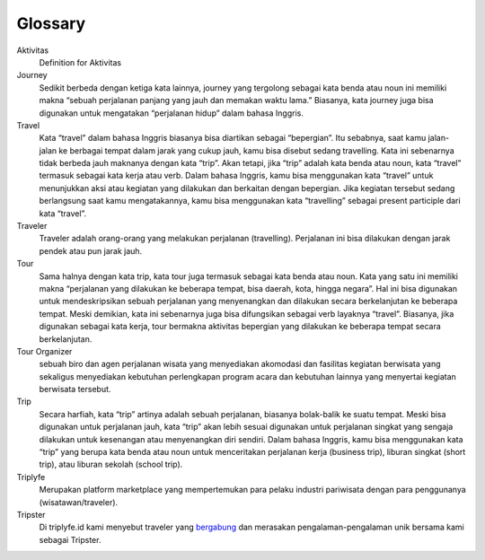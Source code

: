 
========
Glossary
========


Aktivitas
    Definition for Aktivitas
Journey
    Sedikit berbeda dengan ketiga kata lainnya, journey yang tergolong sebagai kata benda atau noun ini memiliki makna 
    “sebuah perjalanan panjang yang jauh dan memakan waktu lama.” Biasanya, kata journey juga bisa digunakan untuk mengatakan “perjalanan hidup” dalam bahasa Inggris.
Travel
    Kata “travel” dalam bahasa Inggris biasanya bisa diartikan sebagai “bepergian”. Itu sebabnya, saat kamu jalan-jalan ke berbagai tempat 
    dalam jarak yang cukup jauh, kamu bisa disebut sedang travelling. Kata ini sebenarnya tidak berbeda jauh maknanya dengan kata “trip”. 
    Akan tetapi, jika “trip” adalah kata benda atau noun, kata “travel” termasuk sebagai kata kerja atau verb. Dalam bahasa Inggris, 
    kamu bisa menggunakan kata “travel” untuk menunjukkan aksi atau kegiatan yang dilakukan dan berkaitan dengan bepergian. Jika kegiatan tersebut 
    sedang berlangsung saat kamu mengatakannya, kamu bisa menggunakan kata “travelling” sebagai present participle dari kata “travel”.
Traveler
    Traveler adalah orang-orang yang melakukan perjalanan (travelling). Perjalanan ini bisa dilakukan dengan jarak pendek atau pun jarak jauh.
Tour
    Sama halnya dengan kata trip, kata tour juga termasuk sebagai kata benda atau noun. Kata yang satu ini memiliki makna “perjalanan yang dilakukan 
    ke beberapa tempat, bisa daerah, kota, hingga negara”. Hal ini bisa digunakan untuk mendeskripsikan sebuah perjalanan yang menyenangkan dan 
    dilakukan secara berkelanjutan ke beberapa tempat. Meski demikian, kata ini sebenarnya juga bisa difungsikan sebagai verb layaknya “travel”. 
    Biasanya, jika digunakan sebagai kata kerja, tour bermakna aktivitas bepergian yang dilakukan ke beberapa tempat secara berkelanjutan.
Tour Organizer
    sebuah biro dan agen perjalanan wisata yang menyediakan akomodasi dan fasilitas kegiatan berwisata yang sekaligus menyediakan kebutuhan perlengkapan 
    program acara dan kebutuhan lainnya yang menyertai kegiatan berwisata tersebut.
Trip
    Secara harfiah, kata “trip” artinya adalah sebuah perjalanan, biasanya bolak-balik ke suatu tempat. Meski bisa digunakan untuk perjalanan jauh, 
    kata “trip” akan lebih sesuai digunakan untuk perjalanan singkat yang sengaja dilakukan untuk kesenangan atau menyenangkan diri sendiri. 
    Dalam bahasa Inggris, kamu bisa menggunakan kata “trip” yang berupa kata benda atau noun untuk menceritakan perjalanan kerja (business trip), 
    liburan singkat (short trip), atau liburan sekolah (school trip).
Triplyfe
    Merupakan platform marketplace yang mempertemukan para pelaku industri pariwisata dengan para penggunanya (wisatawan/traveler).
Tripster
    Di triplyfe.id kami menyebut traveler yang `bergabung <https://triplyfe.id/signup/>`__ dan merasakan pengalaman-pengalaman unik bersama kami sebagai Tripster.

..
  -------------
  Specification
  -------------

  Functions:

  - ``type``: ``"function"``, ``"constructor"`` (can be omitted, defaulting to ``"function"``; ``"fallback"`` also possible but not relevant in web3.js);
  - ``name``: the name of the function (only present for function types);
  - ``constant``: ``true`` if function is specified to not modify the blockchain state;
  - ``payable``: ``true`` if function accepts ether, defaults to ``false``;
  - ``stateMutability``: a string with one of the following values: ``pure`` (specified to not read blockchain state), ``view`` (same as ``constant`` above), ``nonpayable`` and ``payable`` (same as ``payable`` above);
  - ``inputs``: an array of objects, each of which contains:

  - ``name``: the name of the parameter;
  - ``type``: the canonical type of the parameter.
  - ``outputs``: an array of objects same as ``inputs``, can be omitted if no outputs exist.

